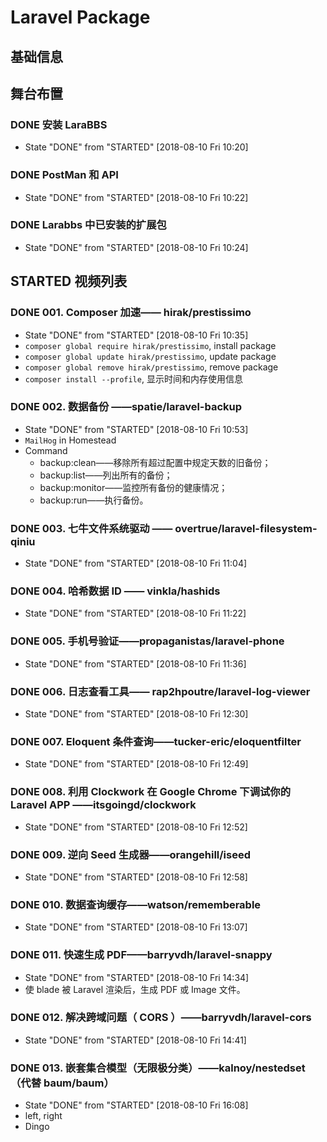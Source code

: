 * Laravel Package

** 基础信息

** 舞台布置
*** DONE 安装 LaraBBS
    CLOSED: [2018-08-10 Fri 10:20]
    - State "DONE"       from "STARTED"    [2018-08-10 Fri 10:20]
*** DONE PostMan 和 API
    CLOSED: [2018-08-10 Fri 10:22]
    - State "DONE"       from "STARTED"    [2018-08-10 Fri 10:22]
*** DONE Larabbs 中已安装的扩展包
    CLOSED: [2018-08-10 Fri 10:24]
    - State "DONE"       from "STARTED"    [2018-08-10 Fri 10:24]

** STARTED 视频列表
*** DONE 001. Composer 加速—— hirak/prestissimo
    CLOSED: [2018-08-10 Fri 10:35]
    - State "DONE"       from "STARTED"    [2018-08-10 Fri 10:35]
    - =composer global require hirak/prestissimo=, install package
    - =composer global update hirak/prestissimo=, update package
    - =composer global remove hirak/prestissimo=, remove package
    - =composer install --profile=, 显示时间和内存使用信息
*** DONE 002. 数据备份 ——spatie/laravel-backup
    CLOSED: [2018-08-10 Fri 10:53]
    - State "DONE"       from "STARTED"    [2018-08-10 Fri 10:53]
    - =MailHog= in Homestead
    - Command
      - backup:clean——移除所有超过配置中规定天数的旧备份；
      - backup:list——列出所有的备份；
      - backup:monitor——监控所有备份的健康情况；
      - backup:run——执行备份。
*** DONE 003. 七牛文件系统驱动 —— overtrue/laravel-filesystem-qiniu
    CLOSED: [2018-08-10 Fri 11:04]
    - State "DONE"       from "STARTED"    [2018-08-10 Fri 11:04]
*** DONE 004. 哈希数据 ID —— vinkla/hashids
    CLOSED: [2018-08-10 Fri 11:22]

    - State "DONE"       from "STARTED"    [2018-08-10 Fri 11:22]
*** DONE 005. 手机号验证——propaganistas/laravel-phone
    CLOSED: [2018-08-10 Fri 11:36]
    - State "DONE"       from "STARTED"    [2018-08-10 Fri 11:36]
*** DONE 006. 日志查看工具—— rap2hpoutre/laravel-log-viewer
    CLOSED: [2018-08-10 Fri 12:30]
    - State "DONE"       from "STARTED"    [2018-08-10 Fri 12:30]
*** DONE 007. Eloquent 条件查询——tucker-eric/eloquentfilter
    CLOSED: [2018-08-10 Fri 12:49]
    - State "DONE"       from "STARTED"    [2018-08-10 Fri 12:49]
*** DONE 008. 利用 Clockwork 在 Google Chrome 下调试你的 Laravel APP ——itsgoingd/clockwork
    CLOSED: [2018-08-10 Fri 12:52]
    - State "DONE"       from "STARTED"    [2018-08-10 Fri 12:52]
*** DONE 009. 逆向 Seed 生成器——orangehill/iseed
    CLOSED: [2018-08-10 Fri 12:58]
    - State "DONE"       from "STARTED"    [2018-08-10 Fri 12:58]
*** DONE 010. 数据查询缓存——watson/rememberable
    CLOSED: [2018-08-10 Fri 13:07]
    - State "DONE"       from "STARTED"    [2018-08-10 Fri 13:07]
*** DONE 011. 快速生成 PDF——barryvdh/laravel-snappy
    CLOSED: [2018-08-10 Fri 14:34]
    - State "DONE"       from "STARTED"    [2018-08-10 Fri 14:34]
    - 使 blade 被 Laravel 渲染后，生成 PDF 或 Image 文件。
*** DONE 012. 解决跨域问题（ CORS ）——barryvdh/laravel-cors
    CLOSED: [2018-08-10 Fri 14:41]
    - State "DONE"       from "STARTED"    [2018-08-10 Fri 14:41]
*** DONE 013. 嵌套集合模型（无限极分类）——kalnoy/nestedset（代替 baum/baum）
    CLOSED: [2018-08-10 Fri 16:08]
    - State "DONE"       from "STARTED"    [2018-08-10 Fri 16:08]
    - left, right
    - Dingo
